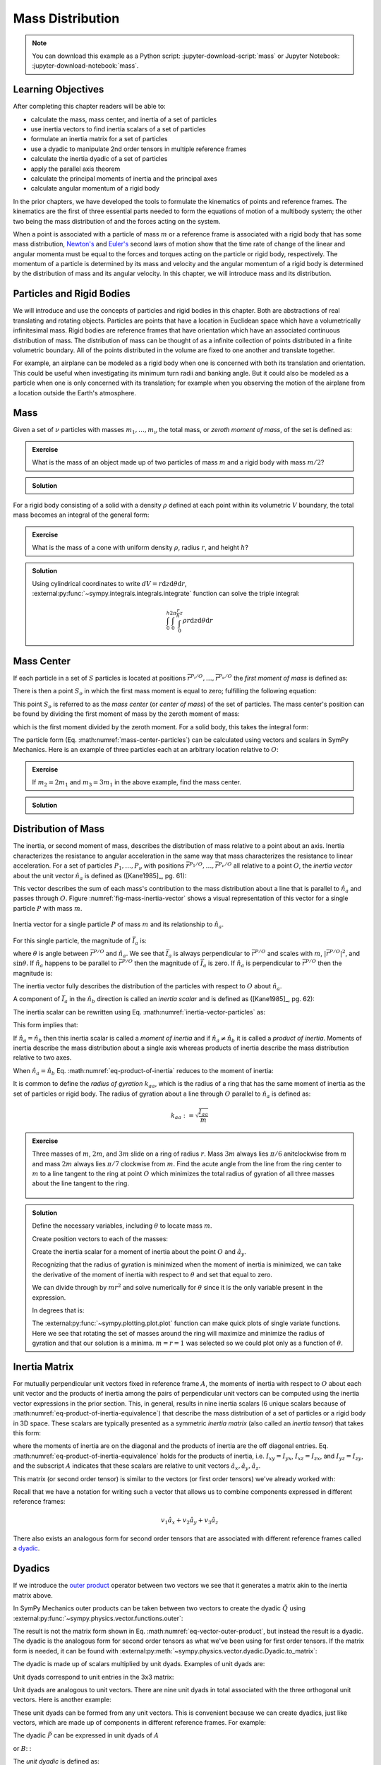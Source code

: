 =================
Mass Distribution
=================

.. note::

   You can download this example as a Python script:
   :jupyter-download-script:`mass` or Jupyter Notebook:
   :jupyter-download-notebook:`mass`.

Learning Objectives
===================

After completing this chapter readers will be able to:

- calculate the mass, mass center, and inertia of a set of particles
- use inertia vectors to find inertia scalars of a set of particles
- formulate an inertia matrix for a set of particles
- use a dyadic to manipulate 2nd order tensors in multiple reference frames
- calculate the inertia dyadic of a set of particles
- apply the parallel axis theorem
- calculate the principal moments of inertia and the principal axes
- calculate angular momentum of a rigid body

.. jupyter-execute::

   import sympy as sm
   import sympy.physics.mechanics as me
   me.init_vprinting(use_latex='mathjax')

.. container:: invisible

   .. jupyter-execute::

      class ReferenceFrame(me.ReferenceFrame):

          def __init__(self, *args, **kwargs):

              kwargs.pop('latexs', None)

              lab = args[0].lower()
              tex = r'\hat{{{}}}_{}'

              super(ReferenceFrame, self).__init__(*args,
                                                   latexs=(tex.format(lab, 'x'),
                                                           tex.format(lab, 'y'),
                                                           tex.format(lab, 'z')),
                                                   **kwargs)
      me.ReferenceFrame = ReferenceFrame

In the prior chapters, we have developed the tools to formulate the kinematics
of points and reference frames. The kinematics are the first of three essential
parts needed to form the equations of motion of a multibody system; the other
two being the mass distribution of and the forces acting on the system.

When a point is associated with a particle of mass :math:`m` or a reference
frame is associated with a rigid body that has some mass distribution,
`Newton's`_ and `Euler's`_ second laws of motion show that the time rate of
change of the linear and angular momenta must be equal to the forces and
torques acting on the particle or rigid body, respectively. The momentum of a
particle is determined by its mass and velocity and the angular momentum of a
rigid body is determined by the distribution of mass and its angular velocity.
In this chapter, we will introduce mass and its distribution.

.. _Newton's: https://en.wikipedia.org/wiki/Newton%27s_laws_of_motion
.. _Euler's: https://en.wikipedia.org/wiki/Euler%27s_laws_of_motion

Particles and Rigid Bodies
==========================

We will introduce and use the concepts of particles and rigid bodies in this
chapter. Both are abstractions of real translating and rotating objects.
Particles are points that have a location in Euclidean space which have a
volumetrically infinitesimal mass. Rigid bodies are reference frames that have
orientation which have an associated continuous distribution of mass. The
distribution of mass can be thought of as a infinite collection of points
distributed in a finite volumetric boundary. All of the points distributed in
the volume are fixed to one another and translate together.

For example, an airplane can be modeled as a rigid body when one is concerned
with both its translation and orientation. This could be useful when
investigating its minimum turn radii and banking angle. But it could also be
modeled as a particle when one is only concerned with its translation; for
example when you observing the motion of the airplane from a location outside
the Earth's atmosphere.

Mass
====

Given a set of :math:`\nu` particles with masses :math:`m_1,\ldots,m_\nu` the
total mass, or *zeroth moment of mass*, of the set is defined as:

.. math::
   :label: eq-zeroth-moment

   m := \sum_{i=1}^\nu m_i

.. admonition:: Exercise

   What is the mass of an object made up of two particles of mass :math:`m` and
   a rigid body with mass :math:`m/2`?

.. admonition:: Solution
   :class: dropdown

   .. jupyter-execute::

      m = sm.symbols('m')

      m_total = m + m + m/2
      m_total

For a rigid body consisting of a solid with a density :math:`\rho` defined at
each point within its volumetric :math:`V` boundary, the total mass becomes an
integral of the general form:

.. math::
   :label: eq-zeroth-moment-rigid-body

   m := \int_{\textrm{solid}} \rho dV

.. admonition:: Exercise

   What is the mass of a cone with uniform density :math:`\rho`, radius
   :math:`r`, and height :math:`h`?

.. admonition:: Solution
   :class: dropdown

   Using cylindrical coordinates to write :math:`dV=r \mathrm{d}z
   \mathrm{d}\theta \mathrm{d}r`,
   :external:py:func:`~sympy.integrals.integrals.integrate` function can solve
   the triple integral:

   .. math::

      \int_0^h  \int_0^{2\pi} \int_0^{\frac{r}{h}z} \rho r \mathrm{d}{z} \mathrm{d}{\theta} \mathrm{d}r

   .. jupyter-execute::

      p, r, h, z, theta = sm.symbols('rho, r, h, z, theta')

      sm.integrate(p*r, (r, 0, r/h*z), (theta, 0, 2*sm.pi), (z, 0, h))

Mass Center
===========

If each particle in a set of :math:`S` particles is located at positions
:math:`\bar{r}^{P_i/O},\ldots,\bar{r}^{P_\nu/O}` the *first moment of mass* is
defined as:

.. math::
   :label: eq-first-moment

   \sum_{i=1}^\nu m_i \bar{r}^{P_i/O}\textrm{.}

There is then a point :math:`S_o` in which the first mass moment is equal to
zero; fulfilling the following equation:

.. math::
   :label: eq-first-moment-zero

   \sum_{i=1}^\nu m_i \bar{r}^{P_i/S_o} = 0\textrm{.}

This point :math:`S_o` is referred to as the *mass center* (or *center of
mass*) of the set of particles. The mass center's position can be found by
dividing the first moment of mass by the zeroth moment of mass:

.. math::
   :label: mass-center-particles

   \bar{r}^{S_o/O} = \frac{ \sum_{i=1}^\nu m_i \bar{r}^{P_i/O} }{\sum_{i=1}^\nu m_i}\textrm{.}

which is the first moment divided by the zeroth moment. For a solid body, this
takes the integral form:

.. math::
   :label: mass-center-rigid-body

   \bar{r}^{S_o/O} = \frac{ \int_{\textrm{solid}} \rho \bar{r} dV }{ \int_{\textrm{solid}} \rho dV }

The particle form (Eq. :math:numref:`mass-center-particles`) can be calculated
using vectors and scalars in SymPy Mechanics. Here is an example of three
particles each at an arbitrary location relative to :math:`O`:

.. jupyter-execute::

   m1, m2, m3 = sm.symbols('m1, m2, m3')
   x1, x2, x3 = me.dynamicsymbols('x1, x2, x3')
   y1, y2, y3 = me.dynamicsymbols('y1, y2, y3')
   z1, z2, z3 = me.dynamicsymbols('z1, z2, z3')

   A = me.ReferenceFrame('A')

   zeroth_moment = (m1 + m2 + m3)

   first_moment = (m1*(x1*A.x + y1*A.y + z1*A.z) +
                   m2*(x2*A.x + y2*A.y + z2*A.z) +
                   m3*(x3*A.x + y3*A.y + z3*A.z))
   first_moment

.. jupyter-execute::

   r_O_So =  first_moment/zeroth_moment
   r_O_So

.. admonition:: Exercise

   If :math:`m_2=2m_1` and :math:`m_3=3m_1` in the above example, find the mass
   center.

.. admonition:: Solution
   :class: dropdown

   .. jupyter-execute::

      r_O_So.xreplace({m2: 2*m1, m3: 3*m1}).simplify()

Distribution of Mass
====================

The inertia, or second moment of mass, describes the distribution of mass
relative to a point about an axis. Inertia characterizes the resistance to
angular acceleration in the same way that mass characterizes the resistance to
linear acceleration. For a set of particles :math:`P_1,\ldots,P_\nu` with
positions :math:`\bar{r}^{P_1/O},\ldots,\bar{r}^{P_\nu/O}` all relative to a
point :math:`O`, the *inertia vector* about the unit vector :math:`\hat{n}_a`
is defined as ([Kane1985]_, pg. 61):

.. math::
   :label: inertia-vector-particles

   \bar{I}_a := \sum_{i=1}^\nu m_i \bar{r}^{P_i/O} \times \left( \hat{n}_a \times
   \bar{r}^{P_i/O}  \right)

.. todo:: Add the rigid body form of the inertia vector.

This vector describes the sum of each mass's contribution to the mass
distribution about a line that is parallel to :math:`\hat{n}_a` and passes
through :math:`O`. Figure :numref:`fig-mass-inertia-vector` shows a visual
representation of this vector for a single particle :math:`P` with mass
:math:`m`.

.. _fig-mass-inertia-vector:
.. figure:: figures/mass-inertia-vector.svg
   :align: center

   Inertia vector for a single particle :math:`P` of mass :math:`m` and its
   relationship to :math:`\hat{n}_a`.

For this single particle, the magnitude of :math:`\bar{I}_a` is:

.. math::
   :label: inertia-vector-magnitude

   \left| \bar{I}_a \right| = m \left| \bar{r}^{P/O} \right| ^2 | \sin\theta |

where :math:`\theta` is angle between :math:`\bar{r}^{P/O}` and
:math:`\hat{n}_a`. We see that :math:`\bar{I}_a` is always perpendicular to
:math:`\bar{r}^{P/O}` and scales with :math:`m`, :math:`| \bar{r}^{P/O} |^2`,
and :math:`\sin\theta`. If :math:`\hat{n}_a` happens to be parallel to
:math:`\bar{r}^{P/O}` then the magnitude of :math:`\bar{I}_a` is zero. If
:math:`\hat{n}_a` is perpendicular to :math:`\bar{r}^{P/O}` then the magnitude
is:

.. math::
   :label: intertia-vector-magnitude-perp

   \left| \bar{I}_a \right| = m \left| \bar{r}^{P/O} \right| ^2

The inertia vector fully describes the distribution of the particles with
respect to :math:`O` about :math:`\hat{n}_a`.

A component of :math:`\bar{I}_a` in the :math:`\hat{n}_b` direction is called
an *inertia scalar* and is defined as ([Kane1985]_, pg. 62):

.. math::
   :label: inertia-scalar

   I_{ab} := \bar{I}_{a} \cdot \hat{n}_b

The inertia scalar can be rewritten using Eq.
:math:numref:`inertia-vector-particles` as:

.. math::
   :label: eq-product-of-inertia

   I_{ab} =
   \sum_{i=1}^\nu m_i
   \left( \bar{r}^{P_i/O} \times \hat{n}_a \right)
   \cdot
   \left( \bar{r}^{P_i/O} \times \hat{n}_b \right)\textrm{.}

This form implies that:

.. math::
   :label: eq-product-of-inertia-equivalence

   I_{ab} = I_{ba}

If :math:`\hat{n}_a = \hat{n}_b` then this inertia scalar is called a *moment
of inertia* and if :math:`\hat{n}_a \neq \hat{n}_b` it is called a *product of
inertia*. Moments of inertia describe the mass distribution about a single axis
whereas products of inertia describe the mass distribution relative to two
axes.

When :math:`\hat{n}_a = \hat{n}_b` Eq. :math:numref:`eq-product-of-inertia`
reduces to the moment of inertia:

.. math::
   :label: eq-moment-of-inertia

   I_{aa} =
   \sum_{i=1}^\nu m_i
   \left( \bar{r}^{P_i/O} \times \hat{n}_a \right) \cdot
   \left( \bar{r}^{P_i/O} \times \hat{n}_a \right)

It is common to define the *radius of gyration* :math:`k_{aa}`, which is the
radius of a ring that has the same moment of inertia as the set of particles or
rigid body. The radius of gyration about a line through :math:`O` parallel to
:math:`\hat{n}_a` is defined as:

.. math::

   k_{aa} := \sqrt{\frac{I_{aa}}{m}}

.. admonition:: Exercise

   Three masses of :math:`m`, :math:`2m`, and :math:`3m` slide on a ring of
   radius :math:`r`. Mass :math:`3m` always lies :math:`\pi/6` anitclockwise
   from :math:`m` and mass :math:`2m` always lies :math:`\pi/7` clockwise from
   :math:`m`. Find the acute angle from the line from the ring center to
   :math:`m` to a line tangent to the ring at point :math:`O` which minimizes
   the total radius of gyration of all three masses about the line tangent to
   the ring.

   .. _fig-mass-ring:
   .. figure:: figures/mass-ring.svg
      :align: center
      :width: 50%

.. admonition:: Solution
   :class: dropdown

   Define the necessary variables, including :math:`\theta` to locate mass
   :math:`m`.

   .. jupyter-execute::

      m, r, theta = sm.symbols('m, r, theta')
      A = me.ReferenceFrame('A')

   Create position vectors to each of the masses:

   .. jupyter-execute::

      r_O_m = (r + r*sm.sin(theta))*A.x + r*sm.cos(theta)*A.y
      r_O_2m = (r + r*sm.sin(theta + sm.pi/7))*A.x + r*sm.cos(theta + sm.pi/7)*A.y
      r_O_3m = (r + r*sm.sin(theta - sm.pi/6))*A.x + r*sm.cos(theta - sm.pi/6)*A.y

   Create the inertia scalar for a moment of inertia about the point :math:`O`
   and :math:`\hat{a}_y`.

   .. jupyter-execute::

      Iyy = (m*me.dot(r_O_m.cross(A.y), r_O_m.cross(A.y)) +
             2*m*me.dot(r_O_2m.cross(A.y), r_O_2m.cross(A.y)) +
             3*m*me.dot(r_O_3m.cross(A.y), r_O_3m.cross(A.y)))
      Iyy

   Recognizing that the radius of gyration is minimized when the moment of
   inertia is minimized, we can take the derivative of the moment of inertia
   with respect to :math:`\theta` and set that equal to zero.

   .. jupyter-execute::

      dIyydtheta = sm.simplify(Iyy.diff(theta))
      dIyydtheta

   We can divide through by :math:`mr^2` and solve numerically for
   :math:`\theta` since it is the only variable present in the expression.

   .. jupyter-execute::

      theta_sol = sm.nsolve((dIyydtheta/m/r**2).evalf(), theta, 0)
      theta_sol

   In degrees that is:

   .. jupyter-execute::

      import math

      theta_sol*180/math.pi

   The :external:py:func:`~sympy.plotting.plot.plot` function can make quick
   plots of single variate functions. Here we see that rotating the set of
   masses around the ring will maximize and minimize the radius of gyration
   and that our solution is a minima. :math:`m=r=1` was selected so we could
   plot only as a function of :math:`\theta`.

   .. jupyter-execute::

      kyy = sm.sqrt(Iyy/m)
      kyy

   .. jupyter-execute::

      sm.plot(kyy.xreplace({m: 1, r: 1}));

   .. jupyter-execute::

      kyy.xreplace({m: 1, r: 1, theta: theta_sol}).evalf()

Inertia Matrix
==============

For mutually perpendicular unit vectors fixed in reference frame :math:`A`, the
moments of inertia with respect to :math:`O` about each unit vector and the
products of inertia among the pairs of perpendicular unit vectors can be
computed using the inertia vector expressions in the prior section. This, in
general, results in nine inertia scalars (6 unique scalars because of
:math:numref:`eq-product-of-inertia-equivalence`) that describe the mass
distribution of a set of particles or a rigid body in 3D space. These scalars
are typically presented as a symmetric *inertia matrix* (also called an
*inertia tensor*) that takes this form:

.. math::
   :label: eq-inertia-matrix

   \begin{bmatrix}
    I_{xx} & I_{xy} & I_{xz} \\
    I_{yx} & I_{yy} & I_{yz} \\
    I_{zx} & I_{zy} & I_{zz}
   \end{bmatrix}_A

where the moments of inertia are on the diagonal and the products of inertia
are the off diagonal entries. Eq.
:math:numref:`eq-product-of-inertia-equivalence` holds for the products of
inertia, i.e. :math:`I_{xy}=I_{yx}`, :math:`I_{xz}=I_{zx}`, and
:math:`I_{yz}=I_{zy}`, and the subscript :math:`A` indicates that these scalars
are relative to unit vectors :math:`\hat{a}_x,\hat{a}_y,\hat{a}_z`.

This matrix (or second order tensor) is similar to the vectors (or first order
tensors) we've already worked with:

.. math::
   :label: eq-column-vector

   \begin{bmatrix}
   v_1 \\
   v_2 \\
   v_3
   \end{bmatrix}_A

Recall that we have a notation for writing such a vector that allows us to
combine components expressed in different reference frames:

.. math::

   v_1\hat{a}_x + v_2\hat{a}_y + v_3\hat{a}_z

There also exists an analogous form for second order tensors that are
associated with different reference frames called a dyadic_.

.. _dyadic: https://en.wikipedia.org/wiki/Dyadics

.. todo:: Maybe a problem that asks them to balance an unbalanced inertia.
   Place a point mass somewhere that results in no products of inertia. Could
   ask to add a mass to the ring above that ensures all products of inertia are
   zero.

Dyadics
=======

If we introduce the `outer product`_ operator between two vectors we see that
it generates a matrix akin to the inertia matrix above.

.. math::
   :label: eq-vector-outer-product

   \begin{bmatrix}
   v_1 \\ v_2 \\ v_3
   \end{bmatrix}_A
   \otimes
   \begin{bmatrix}
     w_1 \\ w_2 \\ w_3
   \end{bmatrix}_A
   =
   \begin{bmatrix}
   v_1w_1 & v_1w_2 & v_1w_3 \\
   v_2w_1 & v_2w_2 & v_2w_3 \\
   v_3w_1 & v_3w_2 & v_3w_3 \\
   \end{bmatrix}_A

.. _outer product: https://en.wikipedia.org/wiki/Outer_product

In SymPy Mechanics outer products can be taken between two vectors to create
the dyadic :math:`\breve{Q}` using
:external:py:func:`~sympy.physics.vector.functions.outer`:

.. jupyter-execute::

   v1, v2, v3 = sm.symbols('v1, v2, v3')
   w1, w2, w3 = sm.symbols('w1, w2, w3')

   A = me.ReferenceFrame('A')

   v = v1*A.x + v2*A.y + v3*A.z
   w = w1*A.x + w2*A.y + w3*A.z

   Q = me.outer(v, w)
   Q

The result is not the matrix form shown in Eq.
:math:numref:`eq-vector-outer-product`, but instead the result is a dyadic. The
dyadic is the analogous form for second order tensors as what we've been using
for first order tensors. If the matrix form is needed, it can be found with
:external:py:meth:`~sympy.physics.vector.dyadic.Dyadic.to_matrix`:

.. jupyter-execute::

   Q.to_matrix(A)

The dyadic is made up of scalars multiplied by unit dyads. Examples of unit
dyads are:

.. jupyter-execute::

   me.outer(A.x, A.x)

Unit dyads correspond to unit entries in the 3x3 matrix:

.. jupyter-execute::

   me.outer(A.x, A.x).to_matrix(A)

Unit dyads are analogous to unit vectors. There are nine unit dyads in total
associated with the three orthogonal unit vectors. Here is another example:

.. jupyter-execute::

   me.outer(A.y, A.z)

.. jupyter-execute::

   me.outer(A.y, A.z).to_matrix(A)

These unit dyads can be formed from any unit vectors. This is convenient
because we can create dyadics, just like vectors, which are made up of
components in different reference frames. For example:

.. jupyter-execute::

   theta = sm.symbols("theta")

   A = me.ReferenceFrame('A')
   B = me.ReferenceFrame('B')

   B.orient_axis(A, theta, A.x)

   P = 2*me.outer(B.x, B.x) + 3*me.outer(A.x, B.y) + 4*me.outer(B.z, A.z)
   P

The dyadic :math:`\breve{P}` can be expressed in unit dyads of :math:`A`

.. jupyter-execute::

   P.express(A)

.. jupyter-execute::

   P.to_matrix(A)

or :math:`B`: :

.. jupyter-execute::

   P.express(B)

.. jupyter-execute::

   P.to_matrix(B)

The *unit dyadic* is defined as:

.. math::
   :label: eq-unit-dyadic

   \breve{U} :=
   \hat{a}_x \otimes \hat{a}_x +
   \hat{a}_y \otimes \hat{a}_y +
   \hat{a}_z \otimes \hat{a}_z

.. todo:: I need a notation to distinguish a unit dyadic like we do with unit
   vectors and vectors.

The unit dyadic can be created with SymPy:

.. jupyter-execute::

   U = me.outer(A.x, A.x) + me.outer(A.y, A.y) + me.outer(A.z, A.z)
   U

and it represents the identity matrix in :math:`A`:

.. jupyter-execute::

   U.to_matrix(A)

Note that the unit dyadic is the same when expressed in any reference frame:

.. jupyter-execute::

   U.express(B).simplify()

.. todo:: ReferenceFrame should have an attribute that returns the unit dyadic
   (or dyads). See: https://github.com/sympy/sympy/issues/24965

Properties of Dyadics
=====================

.. todo:: Peter mentioned that some of these are definitions, like the
   definition of a dyadic-vector dot product. I should probably make that
   clearer what is a definition and what is a theorem that follows.

Dyadics have similar properties as vectors but are not necessarily commutative.

- Scalar multiplication: :math:`\alpha(\bar{u}\otimes\bar{v}) = \alpha\bar{u}\otimes\bar{v} = \bar{u}\otimes\alpha\bar{v}`
- Distributive: :math:`\bar{u}\otimes(\bar{v} + \bar{w}) = \bar{u}\otimes\bar{v} + \bar{u}\otimes\bar{w}`
- Left and right dot product with a vector (results in a vector):

  - :math:`\bar{u}\cdot(\bar{v}\otimes\bar{w}) = (\bar{u}\cdot\bar{v})\bar{w}`
  - :math:`(\bar{u}\otimes\bar{v})\cdot\bar{w} = \bar{u}(\bar{v}\cdot\bar{w})`

- Left and right cross product with a vector (results in a dyadic):

  - :math:`\bar{u}\times(\bar{v}\otimes\bar{w}) = (\bar{u}\times\bar{v})\otimes\bar{w}`
  - :math:`(\bar{u}\otimes\bar{v})\times\bar{w} = \bar{u}\otimes(\bar{v}\times\bar{w})`

- Dot products between arbitrary vectors :math:`\bar{u}` and arbitrary dyadics
  :math:`\breve{V}` are not commutative: :math:`\breve{V}\cdot\bar{u} \neq
  \bar{u}\cdot\breve{V}`
- Dot products between arbitrary vectors and the unit dyadic are commutative
  and result in the vector itself: :math:`\breve{U}\cdot\bar{v} =
  \bar{v}\cdot\breve{U} = \bar{v}`

Inertia Dyadic
==============

Previously we defined the inertia vector as:

.. math::
   :label: eq-inertia-vector-again

   \bar{I}_a = \sum_{i=1}^\nu m_i \bar{r}^{P_i/O} \times \left( \hat{n}_a \times \bar{r}^{P_i/O}  \right)

Using the `vector triple product`_ identity:
:math:`\bar{a}\times(\bar{b}\times\bar{c}) = \bar{b}(\bar{a}\cdot\bar{c}) -
\bar{c}(\bar{a}\cdot\bar{b})`, the inertia vector can be written as
([Kane1985]_, pg. 68):

.. _vector triple product: https://en.wikipedia.org/wiki/Triple_product#Vector_triple_product

.. math::
   :label: eq-apply-triple-vec-product

   \bar{I}_a = \sum_{i=1}^\nu m_i
   \left[\hat{n}_a \left( \bar{r}^{P_i/O} \cdot \bar{r}^{P_i/O} \right) -
   \bar{r}^{P_i/O} \left( \bar{r}^{P_i/O} \cdot \hat{n}_a \right) \right]

Now by introducing a unit dyadic, we can write:

.. math::

   \bar{I}_a =
   \sum_{i=1}^\nu m_i \left[
   \left|\bar{r}^{P_i/O}\right|^2 \hat{n}_a \cdot \breve{U}  -
   \hat{n}_a \cdot \left(\bar{r}^{P_i/O} \otimes \bar{r}^{P_i/O}\right)
   \right]

:math:`\hat{n}_a` can be pulled out of the summation:

.. math::

   \bar{I}_a =
   \hat{n}_a \cdot
   \sum_{i=1}^\nu m_i \left(
   \left|\bar{r}^{P_i/O}\right|^2 \breve{U}  -
   \bar{r}^{P_i/O} \otimes \bar{r}^{P_i/O}
   \right)

The *inertia dyadic* :math:`\breve{I}` of a set of :math:`S` particles relative
to :math:`O` is now defined as:

.. math::
   :label: eq-inertia-dyadic

   \breve{I}^{S/O} :=
   \sum_{i=1}^\nu m_i \left(
   \left|\bar{r}^{P_i/O}\right|^2 \breve{U}  -
   \bar{r}^{P_i/O} \otimes \bar{r}^{P_i/O}
   \right)

where:

.. math::

   \bar{I}_a = \hat{n}_a \cdot \breve{I}^{S/O}

Note that we have now described the inertia of the set of particles without
needing to specify a vector :math:`\hat{n}_a`. This inertia dyadic contains the
complete description of inertia with respect to point :math:`O` about any axis.
The vectors and dyadics in Eq. :math:numref:`eq-inertia-dyadic` can be written
in terms of any reference frame unit vectors or unit dyads, respectively.

If you have a solid body, an infinite set of points with a volumetric boundary,
then you must solve the integral version of :math:numref:`eq-inertia-dyadic`
where the position of any location in the particle is parameterize by
:math:`\tau` which can represent a volume, line, or surface parameterization.

.. math::
   :label: eq-inertia-dyadic-solid

   \breve{I}^{S/O} := \int_\textrm{solid} \rho
   \left(
   \left|\bar{r}^{P(\tau)/O}\right|^2 \breve{U}  -
   \bar{r}^{P(\tau)/O} \otimes \bar{r}^{P(\tau)/O}
   \right) \textrm{d}\tau

In SymPy Mechanics, simple inertia dyadics in terms of the unit vectors of a
single reference frame can quickly be generated with
:external:py:func:`~sympy.physics.mechanics.functions.inertia`. For example:

.. jupyter-execute::

   Ixx, Iyy, Izz = sm.symbols('I_{xx}, I_{yy}, I_{zz}')
   Ixy, Iyz, Ixz = sm.symbols('I_{xy}, I_{yz}, I_{xz}')

   I = me.inertia(A, Ixx, Iyy, Izz, ixy=Ixy, iyz=Iyz, izx=Ixz)
   I

.. jupyter-execute::

   I.to_matrix(A)

This inertia dyadic can easily be expressed relative to another reference frame
if the orientation is defined (demonstrated above in :ref:`Dyadics`):

.. jupyter-execute::

   sm.trigsimp(I.to_matrix(B))

This is equivalent to the matrix transform to express an inertia matrix in
other reference frame (see some explanations `on stackexchange
<https://physics.stackexchange.com/questions/637421/inertia-tensor-of-rotated-object>`_
about this transform):

.. math::
   :label: eq-inertia-transform

   {}^B\mathbf{C}^A \ \mathbf{I} \ {}^A\mathbf{C}^B

.. jupyter-execute::

   sm.trigsimp(B.dcm(A)*I.to_matrix(A)*A.dcm(B))

.. admonition:: Exercise

   Given the inertia dyadic of a bicycle's handlebar and fork assembly about
   its mass center where :math:`\hat{n}_x` points from the center of the rear
   wheel to the center of the front wheel and :math:`\hat{n}_z` points
   downward, normal to the ground, and the head tube angle is 68 degrees from
   the ground plane, find the moment of inertia about the tilted steer axis
   given the inertia dyadic:

   .. jupyter-execute::

      N = me.ReferenceFrame('N')

      I = (0.25*me.outer(N.x, N.x) +
           0.25*me.outer(N.y, N.y) +
           0.10*me.outer(N.z, N.z) -
           0.07*me.outer(N.x, N.z) -
           0.07*me.outer(N.z, N.x))
      I

.. admonition:: Solution
   :class: dropdown

   Create a new reference frame that is aligned with the steer axis.

   .. jupyter-execute::

      H = me.ReferenceFrame('H')
      H.orient_axis(N, 68.0*sm.pi/180, N.y)

   Dot the inertia dyadic twice with :math:`\hat{h}_z` (which is aligned with
   the steer axis) to get the moment of inertia about the steer axis:

   .. jupyter-execute::

      I.dot(H.z).dot(H.z).evalf()

   Alternatively, you can use the matrix transformation.

   .. jupyter-execute::

      I.to_matrix(N)

   .. jupyter-execute::

      I_H = (H.dcm(N) @ I.to_matrix(N) @ N.dcm(H)).evalf()
      I_H

   .. jupyter-execute::

      I_H[2, 2]

Parallel Axis Theorem
=====================

If you know the central inertia dyadic of a rigid body :math:`B` (or
equivalently a set of particles) about its mass center :math:`B_o` then it is
possible to calculate the inertia dyadic about any other point :math:`O`. To do
so, you must account for the inertial contribution due to the distance between
the points :math:`O` and :math:`B_o`. This is done with the `parallel axis
theorem`_ ([Kane1985]_, pg. 70):

.. math::
   :label: eq-parallel-axis-theorem

   \breve{I}^{B/O} = \breve{I}^{B/B_o} + \breve{I}^{B_o/O}

.. _parallel axis theorem: https://en.wikipedia.org/wiki/Parallel_axis_theorem

The last term is the inertia of a particle with mass :math:`m` (total mass of
the body or set of particles) located at the mass center about point :math:`O`.

.. math::
   :label: eq-parallel-axis-theorem-expanded

   \breve{I}^{B_o/O} = m \left(
   \left|\bar{r}^{B_o/O}\right|^2 \breve{U}  -
   \bar{r}^{B_o/O} \otimes \bar{r}^{B_o/O}
   \right)

When :math:`B_o` is displaced from point :math:`O` by three Cartesian distances
:math:`d_x,d_y,d_z` the general form of the last term in Eq.
:math:numref:`eq-parallel-axis-theorem` can be found:

.. jupyter-execute::

   dx, dy, dz, m = sm.symbols('d_x, d_y, d_z, m')

   N = me.ReferenceFrame('N')

   r_O_Bo = dx*N.x + dy*N.y + dz*N.z

   U = me.outer(N.x, N.x) + me.outer(N.y, N.y) + me.outer(N.z, N.z)

   I_Bo_O = m*(me.dot(r_O_Bo, r_O_Bo)*U - me.outer(r_O_Bo, r_O_Bo))
   I_Bo_O

The matrix form of this dyadic shows the typical presentation of the parallel
axis addition term:

.. jupyter-execute::

   I_Bo_O.to_matrix(N)

Principal Axes and Moments of Inertia
=====================================

If the inertia vector :math:`\bar{I}_a` with respect to point :math:`O` is
parallel to its unit vector :math:`\hat{n}_a` then the line through :math:`O`
and parallel to :math:`\hat{n}_a` is called a *principal axis* of the set of
particles or rigid body. The plane that is normal to :math:`\hat{n}_a` is
called a *principal plane*. The moment of inertia about this principal axis is
called a *principal moment of inertia*. The consequence of :math:`\bar{I}_a`
being parallel to :math:`\hat{n}_a` is that the products of inertia are all
zero. The *principal inertia dyadic* can then be written as so:

.. math::
   :label: eq-principal-inertia-dyadic

   \breve{I}^{B/O} =
   I_{11} \hat{b}_1 \otimes \hat{b}_1 +
   I_{22} \hat{b}_2 \otimes \hat{b}_2 +
   I_{33} \hat{b}_3 \otimes \hat{b}_3

where :math:`\hat{b}_1,\hat{b}_2,\hat{b}_3` are mutually perpendicular unit
vectors in :math:`B` that are each parallel to a principal axis and
:math:`I_{11},I_{22},I_{33}` are all principal moments of inertia.

Geometrically symmetric objects with uniform mass density have principal planes
that are perpendicular with the planes of symmetry of the geometry. But there
also exist unique principal axes for non-symmetric and non-uniform density
objects.

The principal axes and their associated principal moments of inertia can be
found by solving the eigenvalue problem. The eigenvalues of an arbitrary
inertia matrix are the principal moments of inertia and the eigenvectors are
the unit vectors parallel to the mutually perpendicular principal axes.
Recalling that the inertia matrix is a symmetric matrix of real numbers, we
know then that it is Hermitian and therefore all its eigenvalues are real.
Symmetric matrices are also diagonalizable and the eigenvectors will then be
orthonormal.

.. warning::

   Finding the eigenvalues of a 3x3 matrix require finding the roots of the
   `cubic equation`_. It is possible to find the symbolic solution, but it is
   not a simple result. Unless you really need the symbolic result, it is best
   to solve for principal axes and moments of inertia numerically.

.. _cubic equation: https://en.wikipedia.org/wiki/Cubic_equation

Here is an example of finding the principal axes and associated moments of
inertia with SymPy:

.. jupyter-execute::

   I = sm.Matrix([[1.0451, 0.0, -0.1123],
                  [0.0, 2.403, 0.0],
                  [-0.1123, 0.0, 1.8501]])
   I

The :external:py:meth:`~sympy.matrices.matrices.MatrixEigen.eigenvects` method on a
SymPy matrix returns a list of tuples that each contain ``(eigenvalue,
multiplicity, eigenvector)``:

.. jupyter-execute::

   ev1, ev2, ev3 = I.eigenvects()

The results are a bit confusing to parse but you can extract the relevant
information as follows.

The first and largest eigenvalue (principal moment of inertia) and its
associated eigenvector (principal axis direction) is:

.. jupyter-execute::

   ev1[0]

.. jupyter-execute::

   ev1[2][0]

This shows that the :math:`y` axes was already the major principal axis. The
second eigenvalue and its associated eigenvector is:

.. jupyter-execute::

   ev2[0]

.. jupyter-execute::

   ev2[2][0]

This is the smallest eigenvalue and thus the minor moment of inertia about the
minor principal axis. The third eigenvalue and its associated eigenvector give
the intermediate principal axis and the intermediate moment of inertia:

.. jupyter-execute::

   ev3[0]

.. jupyter-execute::

   ev3[2][0]

.. todo:: A SymPy dyadic could return the principal directions in a given
   reference frame.

Angular Momentum
================

The angular momentum vector of a rigid body :math:`B` in reference frame
:math:`A` about point :math:`O` is defined as:

.. math::
   :label: eq-angular-momentum

   {}^A \bar{H}^{B/O} := \breve{I}^{B/O} \cdot {}^A\bar{\omega}^B

The dyadic-vector dot product notation makes this definition succinct. If the
point is instead the mass center of :math:`B`, point :math:`B_o`, then the
inertia dyadic is the *central inertia dyadic* and the result is the *central
angular momentum* in :math:`A` is:

.. math::
   :label: eq-central-angular-momentum

   {}^A \bar{H}^{B/B_o} = \breve{I}^{B/B_o} \cdot {}^A\bar{\omega}^B

Here is an example of calculating the angular momentum expressed in the body
fixed reference frame in SymPy Mechanics:

.. jupyter-execute::

   Ixx, Iyy, Izz = sm.symbols('I_{xx}, I_{yy}, I_{zz}')
   Ixy, Iyz, Ixz = sm.symbols('I_{xy}, I_{yz}, I_{xz}')
   w1, w2, w3 = me.dynamicsymbols('omega1, omega2, omega3')

   B = me.ReferenceFrame('B')

   I = me.inertia(B, Ixx, Iyy, Izz, Ixy, Iyz, Ixz)

   A_w_B = w1*B.x + w2*B.y + w3*B.z

   I.dot(A_w_B)

If the body fixed unit vectors happen to be aligned with the principal axes of
the rigid body, then the central angular momentum simplifies:

.. jupyter-execute::

   I1, I2, I3 = sm.symbols('I_1, I_2, I_3')
   w1, w2, w3 = me.dynamicsymbols('omega1, omega2, omega3')

   B = me.ReferenceFrame('B')

   I = me.inertia(B, I1, I2, I3)

   A_w_B = w1*B.x + w2*B.y + w3*B.z

   I.dot(A_w_B)

